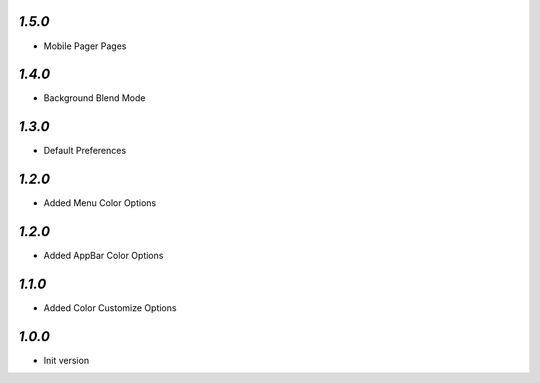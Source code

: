 `1.5.0`
-------

- Mobile Pager Pages

`1.4.0`
-------

- Background Blend Mode

`1.3.0`
-------

- Default Preferences

`1.2.0`
-------

- Added Menu Color Options

`1.2.0`
-------

- Added AppBar Color Options

`1.1.0`
-------

- Added Color Customize Options

`1.0.0`
-------

- Init version
